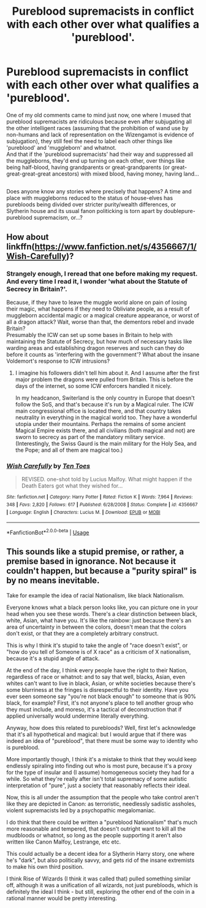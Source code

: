 #+TITLE: Pureblood supremacists in conflict with each other over what qualifies a 'pureblood'.

* Pureblood supremacists in conflict with each other over what qualifies a 'pureblood'.
:PROPERTIES:
:Author: Avaday_Daydream
:Score: 17
:DateUnix: 1551593074.0
:DateShort: 2019-Mar-03
:FlairText: Request
:END:
One of my old comments came to mind just now, one where I mused that pureblood supremacists are ridiculous because even after subjugating all the other intelligent races (assuming that the prohibition of wand use by non-humans and lack of representation on the Wizengamot is evidence of subjugation), they still feel the need to label each other things like 'pureblood' and 'muggleborn' and whatnot.\\
And that if the 'pureblood supremacists' had their way and suppressed all the muggleborns, they'd end up turning on each other, over things like being half-blood, having grandparents or great-grandparents (or great-great-great-great ancestors) with mixed blood, having money, having land...

** 
   :PROPERTIES:
   :CUSTOM_ID: section
   :END:
Does anyone know any stories where precisely that happens? A time and place with muggleborns reduced to the status of house-elves has purebloods being divided over stricter purity/wealth differences, or Slytherin house and its usual fanon politicking is torn apart by doublepure-pureblood supremacism, or...?


** How about linkffn([[https://www.fanfiction.net/s/4356667/1/Wish-Carefully]])?
:PROPERTIES:
:Author: Sefera17
:Score: 5
:DateUnix: 1551598996.0
:DateShort: 2019-Mar-03
:END:

*** Strangely enough, I reread that one before making my request. And every time I read it, I wonder 'what about the Statute of Secrecy in Britain?'.

Because, if they have to leave the muggle world alone on pain of losing their magic, what happens if they need to Obliviate people, as a result of muggleborn accidental magic or a magical creature appearance, or worst of all a dragon attack? Wait, worse than that, the dementors rebel and invade Britain?\\
Presumably the ICW can set up some bases in Britain to help with maintaining the Statute of Secrecy, but how much of necessary tasks like warding areas and establishing dragon reserves and such can they do before it counts as 'interfering with the government'? What about the insane Voldemort's response to ICW intrusions?
:PROPERTIES:
:Author: Avaday_Daydream
:Score: 2
:DateUnix: 1551611239.0
:DateShort: 2019-Mar-03
:END:

**** I imagine his followers didn't tell him about it. And I assume after the first major problem the dragons were pulled from Britain. This is before the days of the internet, so some ICW enforcers handled it nicely.

In my headcanon, Switerland is the only country in Europe that doesn't follow the SoS, and that's because it's run by a Magical ruler. The ICW main congressional office is located there, and that country takes neutrality in everything in the magical world too. They have a wonderful utopia under their mountains. Perhaps the remains of some ancient Magical Empire exists there, and all civilians (both magical and not) are sworn to secrecy as part of the mandatory military service. (Interestingly, the Swiss Gaurd is the main military for the Holy Sea, and the Pope; and all of them are magical too.)
:PROPERTIES:
:Author: Sefera17
:Score: 3
:DateUnix: 1551643951.0
:DateShort: 2019-Mar-03
:END:


*** [[https://www.fanfiction.net/s/4356667/1/][*/Wish Carefully/*]] by [[https://www.fanfiction.net/u/1193258/Ten-Toes][/Ten Toes/]]

#+begin_quote
  REVISED. one-shot told by Lucius Malfoy. What might happen if the Death Eaters got what they wished for...
#+end_quote

^{/Site/:} ^{fanfiction.net} ^{*|*} ^{/Category/:} ^{Harry} ^{Potter} ^{*|*} ^{/Rated/:} ^{Fiction} ^{K} ^{*|*} ^{/Words/:} ^{7,964} ^{*|*} ^{/Reviews/:} ^{348} ^{*|*} ^{/Favs/:} ^{2,820} ^{*|*} ^{/Follows/:} ^{617} ^{*|*} ^{/Published/:} ^{6/28/2008} ^{*|*} ^{/Status/:} ^{Complete} ^{*|*} ^{/id/:} ^{4356667} ^{*|*} ^{/Language/:} ^{English} ^{*|*} ^{/Characters/:} ^{Lucius} ^{M.} ^{*|*} ^{/Download/:} ^{[[http://www.ff2ebook.com/old/ffn-bot/index.php?id=4356667&source=ff&filetype=epub][EPUB]]} ^{or} ^{[[http://www.ff2ebook.com/old/ffn-bot/index.php?id=4356667&source=ff&filetype=mobi][MOBI]]}

--------------

*FanfictionBot*^{2.0.0-beta} | [[https://github.com/tusing/reddit-ffn-bot/wiki/Usage][Usage]]
:PROPERTIES:
:Author: FanfictionBot
:Score: 1
:DateUnix: 1551599009.0
:DateShort: 2019-Mar-03
:END:


** This sounds like a stupid premise, or rather, a premise based in ignorance. Not because it couldn't happen, but because a "purity spiral" is by no means inevitable.

Take for example the idea of racial Nationalism, like black Nationalism.

Everyone knows what a black person looks like, you can picture one in your head when you see these words. There's a clear distinction between black, white, Asian, what have you. It's like the rainbow: just because there's an area of uncertainty in between the colors, doesn't mean that the colors don't exist, or that they are a completely arbitrary construct.

This is why I think it's stupid to take the angle of "race doesn't exist", or "how do you tell of Someone is of X race" as a criticism of X nationalism, because it's a stupid angle of attack.

At the end of the day, I think every people have the right to their Nation, regardless of race or whatnot: and to say that well, blacks, Asian, even whites can't want to live in black, Asian, or white societies because there's some blurriness at the fringes is disrespectful to their identity. Have you ever seen someone say "you're not black enough" to someone that is 90% black, for example? First, it's not anyone's place to tell another group who they must include, and moreso, it's a tactical of deconstruction that if applied universally would undermine literally everything.

Anyway, how does this related to purebloods? Well, first let's acknowledge that it's all hypothetical and magical: but I would argue that if there was indeed an idea of "pureblood", that there must be some way to identity who is pureblood.

More importantly though, I think it's a mistake to think that they would keep endlessly spiraling into finding out who is most pure, because it's a proxy for the type of insular and (I assume) homogeneous society they had for a while. So what they're really after isn't total supremacy of some autistic interpretation of "pure", just a society that reasonably reflects their ideal.

Now, this is all under the assumption that the people who take control aren't like they are depicted in Canon: as terroristic, needlessly sadistic assholes, violent supremacists led by a psychopathic megalomaniac.

I do think that there could be written a "pureblood Nationalism" that's much more reasonable and tempered, that doesn't outright want to kill all the mudbloods or whatnot, so long as the people supporting it aren't also written like Canon Malfoy, Lestrange, etc etc.

This could actually be a decent idea for a Slytherin Harry story, one where he's "dark", but also politically savvy, and gets rid of the insane extremists to make his own third position.

I think Rise of Wizards (I think it was called that) pulled something similar off, although it was a unification of all wizards, not just purebloods, which is definitely the ideal I think - but still, exploring the other end of the coin in a rational manner would be pretty interesting.
:PROPERTIES:
:Author: VeelaBeGone
:Score: 1
:DateUnix: 1551697505.0
:DateShort: 2019-Mar-04
:END:
